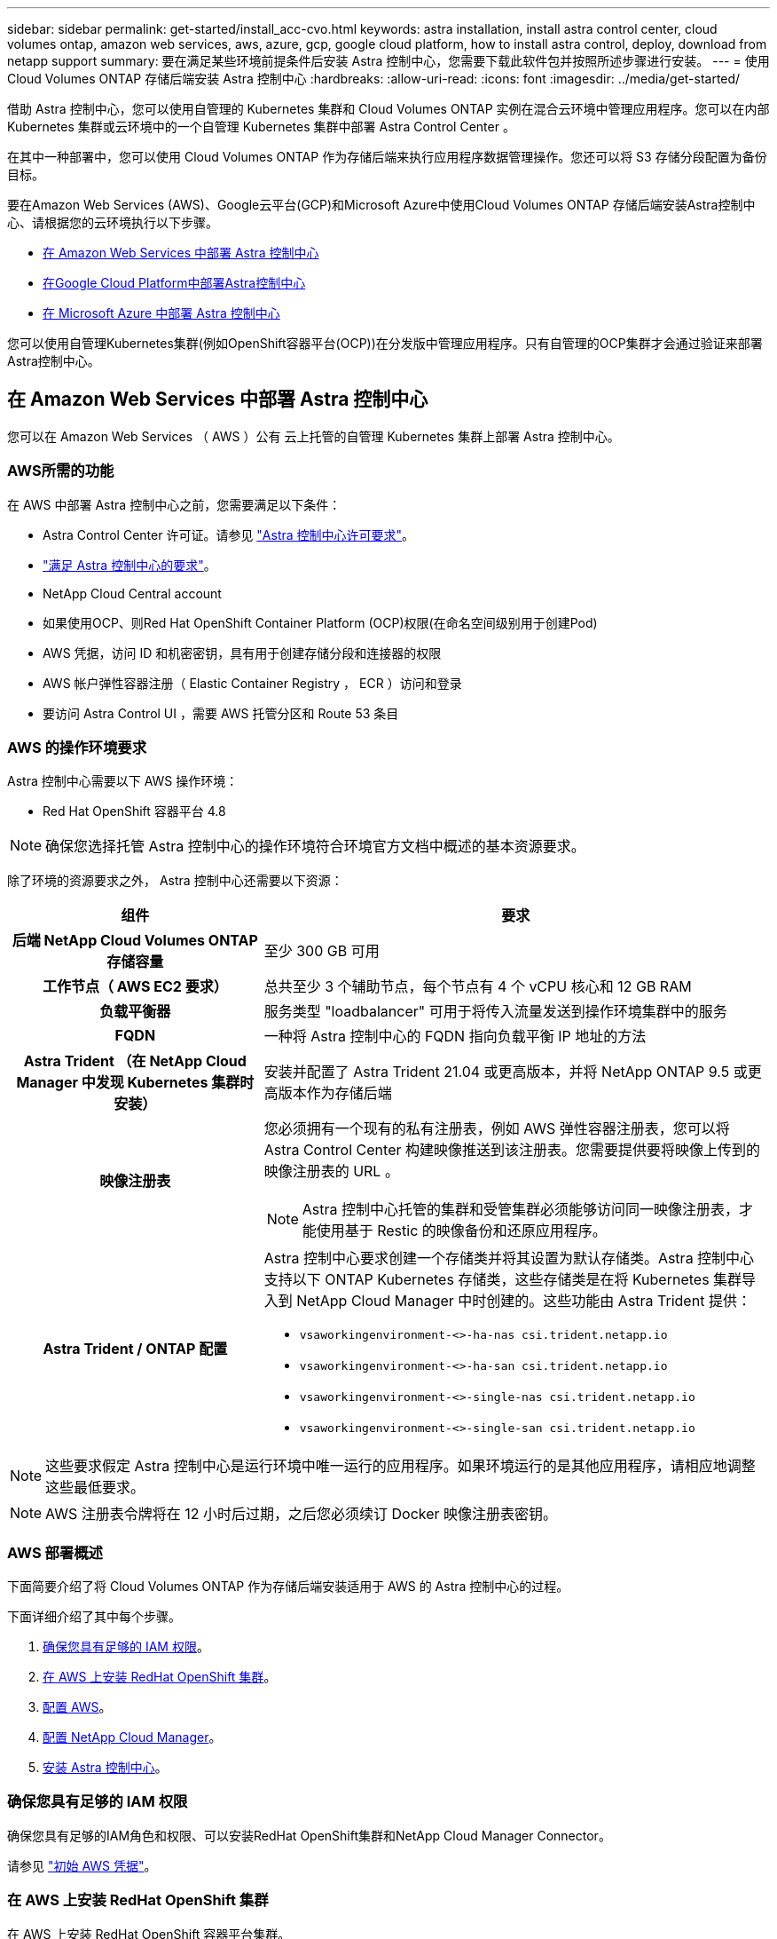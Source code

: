 ---
sidebar: sidebar 
permalink: get-started/install_acc-cvo.html 
keywords: astra installation, install astra control center, cloud volumes ontap, amazon web services, aws, azure, gcp, google cloud platform, how to install astra control, deploy, download from netapp support 
summary: 要在满足某些环境前提条件后安装 Astra 控制中心，您需要下载此软件包并按照所述步骤进行安装。 
---
= 使用 Cloud Volumes ONTAP 存储后端安装 Astra 控制中心
:hardbreaks:
:allow-uri-read: 
:icons: font
:imagesdir: ../media/get-started/


借助 Astra 控制中心，您可以使用自管理的 Kubernetes 集群和 Cloud Volumes ONTAP 实例在混合云环境中管理应用程序。您可以在内部 Kubernetes 集群或云环境中的一个自管理 Kubernetes 集群中部署 Astra Control Center 。

在其中一种部署中，您可以使用 Cloud Volumes ONTAP 作为存储后端来执行应用程序数据管理操作。您还可以将 S3 存储分段配置为备份目标。

要在Amazon Web Services (AWS)、Google云平台(GCP)和Microsoft Azure中使用Cloud Volumes ONTAP 存储后端安装Astra控制中心、请根据您的云环境执行以下步骤。

* <<在 Amazon Web Services 中部署 Astra 控制中心>>
* <<在Google Cloud Platform中部署Astra控制中心>>
* <<在 Microsoft Azure 中部署 Astra 控制中心>>


您可以使用自管理Kubernetes集群(例如OpenShift容器平台(OCP))在分发版中管理应用程序。只有自管理的OCP集群才会通过验证来部署Astra控制中心。



== 在 Amazon Web Services 中部署 Astra 控制中心

您可以在 Amazon Web Services （ AWS ）公有 云上托管的自管理 Kubernetes 集群上部署 Astra 控制中心。



=== AWS所需的功能

在 AWS 中部署 Astra 控制中心之前，您需要满足以下条件：

* Astra Control Center 许可证。请参见 link:../get-started/requirements.html["Astra 控制中心许可要求"]。
* link:../get-started/requirements.html["满足 Astra 控制中心的要求"]。
* NetApp Cloud Central account
* 如果使用OCP、则Red Hat OpenShift Container Platform (OCP)权限(在命名空间级别用于创建Pod)
* AWS 凭据，访问 ID 和机密密钥，具有用于创建存储分段和连接器的权限
* AWS 帐户弹性容器注册（ Elastic Container Registry ， ECR ）访问和登录
* 要访问 Astra Control UI ，需要 AWS 托管分区和 Route 53 条目




=== AWS 的操作环境要求

Astra 控制中心需要以下 AWS 操作环境：

* Red Hat OpenShift 容器平台 4.8



NOTE: 确保您选择托管 Astra 控制中心的操作环境符合环境官方文档中概述的基本资源要求。

除了环境的资源要求之外， Astra 控制中心还需要以下资源：

[cols="1h,2a"]
|===
| 组件 | 要求 


| 后端 NetApp Cloud Volumes ONTAP 存储容量  a| 
至少 300 GB 可用



| 工作节点（ AWS EC2 要求）  a| 
总共至少 3 个辅助节点，每个节点有 4 个 vCPU 核心和 12 GB RAM



| 负载平衡器  a| 
服务类型 "loadbalancer" 可用于将传入流量发送到操作环境集群中的服务



| FQDN  a| 
一种将 Astra 控制中心的 FQDN 指向负载平衡 IP 地址的方法



| Astra Trident （在 NetApp Cloud Manager 中发现 Kubernetes 集群时安装）  a| 
安装并配置了 Astra Trident 21.04 或更高版本，并将 NetApp ONTAP 9.5 或更高版本作为存储后端



| 映像注册表  a| 
您必须拥有一个现有的私有注册表，例如 AWS 弹性容器注册表，您可以将 Astra Control Center 构建映像推送到该注册表。您需要提供要将映像上传到的映像注册表的 URL 。


NOTE: Astra 控制中心托管的集群和受管集群必须能够访问同一映像注册表，才能使用基于 Restic 的映像备份和还原应用程序。



| Astra Trident / ONTAP 配置  a| 
Astra 控制中心要求创建一个存储类并将其设置为默认存储类。Astra 控制中心支持以下 ONTAP Kubernetes 存储类，这些存储类是在将 Kubernetes 集群导入到 NetApp Cloud Manager 中时创建的。这些功能由 Astra Trident 提供：

* `vsaworkingenvironment-<>-ha-nas               csi.trident.netapp.io`
* `vsaworkingenvironment-<>-ha-san               csi.trident.netapp.io`
* `vsaworkingenvironment-<>-single-nas           csi.trident.netapp.io`
* `vsaworkingenvironment-<>-single-san           csi.trident.netapp.io`


|===

NOTE: 这些要求假定 Astra 控制中心是运行环境中唯一运行的应用程序。如果环境运行的是其他应用程序，请相应地调整这些最低要求。


NOTE: AWS 注册表令牌将在 12 小时后过期，之后您必须续订 Docker 映像注册表密钥。



=== AWS 部署概述

下面简要介绍了将 Cloud Volumes ONTAP 作为存储后端安装适用于 AWS 的 Astra 控制中心的过程。

下面详细介绍了其中每个步骤。

. <<确保您具有足够的 IAM 权限>>。
. <<在 AWS 上安装 RedHat OpenShift 集群>>。
. <<配置 AWS>>。
. <<配置 NetApp Cloud Manager>>。
. <<安装 Astra 控制中心>>。




=== 确保您具有足够的 IAM 权限

确保您具有足够的IAM角色和权限、可以安装RedHat OpenShift集群和NetApp Cloud Manager Connector。

请参见 https://docs.netapp.com/us-en/cloud-manager-setup-admin/concept-accounts-aws.html#initial-aws-credentials["初始 AWS 凭据"^]。



=== 在 AWS 上安装 RedHat OpenShift 集群

在 AWS 上安装 RedHat OpenShift 容器平台集群。

有关安装说明，请参见 https://docs.openshift.com/container-platform/4.8/installing/installing_aws/installing-aws-default.html["在 OpenShift 容器平台中的 AWS 上安装集群"^]。



=== 配置 AWS

接下来、将AWS配置为创建虚拟网络、设置EC2计算实例、创建AWS S3存储分段、创建弹性容器注册表(ECR)以托管Astra控制中心映像、并将这些映像推送到此注册表。

按照 AWS 文档完成以下步骤。请参见 https://docs.openshift.com/container-platform/4.8/installing/installing_aws/installing-aws-default.html["AWS 安装文档"^]。

. 创建AWS虚拟网络。
. 查看 EC2 计算实例。这可以是 AWS 中的裸机服务器或 VM 。
. 如果实例类型尚未与主节点和工作节点的 Astra 最低资源要求匹配，请更改 AWS 中的实例类型以满足 Astra 要求。  请参见 link:../get-started/requirements.html["Astra 控制中心要求"]。
. 至少创建一个 AWS S3 存储分段来存储备份。
. 创建 AWS 弹性容器注册表（ ECR ）以托管所有 AccR 映像。
+

NOTE: 如果不创建ECR、则Astra控制中心无法从包含Cloud Volumes ONTAP 且具有AWS后端的集群访问监控数据。如果您尝试使用 Astra 控制中心发现和管理的集群没有 AWS ECR 访问权限，则会导致出现问题描述 。

. 将这些 Accc 映像推送到您定义的注册表。



NOTE: AWS 弹性容器注册表（ ECR ）令牌将在 12 小时后过期，并导致跨集群克隆操作失败。从为AWS配置的Cloud Volumes ONTAP 管理存储后端时会发生此问题描述。要更正此问题描述 ，请再次向 ECR 进行身份验证，并生成一个新密钥，以便成功恢复克隆操作。

以下是 AWS 部署示例：

image:acc-cvo-aws2.png["采用 Cloud Volumes ONTAP 的 Astra 控制中心部署示例"]



=== 配置 NetApp Cloud Manager

使用 Cloud Manager 创建工作空间，向 AWS 添加连接器，创建工作环境并导入集群。

按照 Cloud Manager 文档完成以下步骤。请参见以下内容：

* https://docs.netapp.com/us-en/occm/task_getting_started_aws.html["AWS 中的 Cloud Volumes ONTAP 入门"^]。
* https://docs.netapp.com/us-en/occm/task_creating_connectors_aws.html#create-a-connector["使用 Cloud Manager 在 AWS 中创建连接器"^]


.步骤
. 将凭据添加到 Cloud Manager 。
. 创建工作空间。
. 为 AWS 添加连接器。选择 AWS 作为提供程序。
. 为您的云环境创建一个工作环境。
+
.. 位置： "Amazon Web Services （ AWS ） "
.. 类型： Cloud Volumes ONTAP HA


. 导入 OpenShift 集群。集群将连接到您刚刚创建的工作环境。
+
.. 选择 * K8s* > * 集群列表 * > * 集群详细信息 * ，查看 NetApp 集群详细信息。
.. 在右上角，记下 Trident 版本。
.. 记下显示 NetApp 作为配置程序的 Cloud Volumes ONTAP 集群存储类。
+
此操作将导入 Red Hat OpenShift 集群并为其分配默认存储类。您可以选择存储类。Trident 会在导入和发现过程中自动安装。



. 记下此Cloud Volumes ONTAP 部署中的所有永久性卷和卷。



TIP: Cloud Volumes ONTAP 可以作为单个节点运行，也可以在高可用性环境下运行。如果已启用 HA ，请记下在 AWS 中运行的 HA 状态和节点部署状态。



=== 安装 Astra 控制中心

请遵循标准 link:../get-started/install_acc.html["Astra 控制中心安装说明"]。


NOTE: AWS使用通用S3存储分段类型。



== 在Google Cloud Platform中部署Astra控制中心

您可以在Google云平台(GCP)公有 云上托管的自管理Kubernetes集群上部署Astra控制中心。



=== GCP所需的功能

在GCP中部署Astra控制中心之前、您需要满足以下条件：

* Astra Control Center 许可证。请参见 link:../get-started/requirements.html["Astra 控制中心许可要求"]。
* link:../get-started/requirements.html["满足 Astra 控制中心的要求"]。
* NetApp Cloud Central account
* 如果使用的是OCP、则为Red Hat OpenShift Container Platform (OCP) 4.10
* 如果使用OCP、则Red Hat OpenShift Container Platform (OCP)权限(在命名空间级别用于创建Pod)
* GCP服务帐户、具有创建存储分段和连接器的权限




=== GCP的操作环境要求


NOTE: 确保您选择托管 Astra 控制中心的操作环境符合环境官方文档中概述的基本资源要求。

除了环境的资源要求之外， Astra 控制中心还需要以下资源：

[cols="1h,2a"]
|===
| 组件 | 要求 


| 后端 NetApp Cloud Volumes ONTAP 存储容量  a| 
至少 300 GB 可用



| 工作节点(GCP计算要求)  a| 
总共至少 3 个辅助节点，每个节点有 4 个 vCPU 核心和 12 GB RAM



| 负载平衡器  a| 
服务类型 "loadbalancer" 可用于将传入流量发送到操作环境集群中的服务



| FQDN (GCP DNS区域)  a| 
一种将 Astra 控制中心的 FQDN 指向负载平衡 IP 地址的方法



| Astra Trident （在 NetApp Cloud Manager 中发现 Kubernetes 集群时安装）  a| 
安装并配置了 Astra Trident 21.04 或更高版本，并将 NetApp ONTAP 9.5 或更高版本作为存储后端



| 映像注册表  a| 
您必须具有现有的专用注册表、例如Google Container Registry、您可以将Astra Control Center构建映像推送到该注册表。您需要提供要将映像上传到的映像注册表的 URL 。


NOTE: 您需要启用匿名访问以提取要备份的 Restic 映像。



| Astra Trident / ONTAP 配置  a| 
Astra 控制中心要求创建一个存储类并将其设置为默认存储类。Astra 控制中心支持以下 ONTAP Kubernetes 存储类，这些存储类是在将 Kubernetes 集群导入到 NetApp Cloud Manager 中时创建的。这些功能由 Astra Trident 提供：

* `vsaworkingenvironment-<>-ha-nas               csi.trident.netapp.io`
* `vsaworkingenvironment-<>-ha-san               csi.trident.netapp.io`
* `vsaworkingenvironment-<>-single-nas           csi.trident.netapp.io`
* `vsaworkingenvironment-<>-single-san           csi.trident.netapp.io`


|===

NOTE: 这些要求假定 Astra 控制中心是运行环境中唯一运行的应用程序。如果环境运行的是其他应用程序，请相应地调整这些最低要求。



=== GCP部署概述

下面概述了在GCP中将Cloud Volumes ONTAP 作为存储后端的自管理OCP集群上安装Astra控制中心的过程。

下面详细介绍了其中每个步骤。

. <<在GCP上安装RedHat OpenShift集群>>。
. <<创建GCP项目和虚拟私有云>>。
. <<确保您具有足够的 IAM 权限>>。
. <<配置GCP>>。
. <<配置 NetApp Cloud Manager>>。
. <<安装和配置 Astra 控制中心>>。




=== 在GCP上安装RedHat OpenShift集群

第一步是在GCP上安装RedHat OpenShift集群。

有关安装说明，请参见以下内容：

* https://access.redhat.com/documentation/en-us/openshift_container_platform/4.10/html-single/installing/index#installing-on-gcp["在GCP中安装OpenShift集群"^]
* https://cloud.google.com/iam/docs/creating-managing-service-accounts#creating_a_service_account["创建GCP服务帐户"^]




=== 创建GCP项目和虚拟私有云

至少创建一个GCP项目和虚拟私有云(Virtual Private Cloud、VPC)。


NOTE: OpenShift 可能会创建自己的资源组。此外、您还应定义GCP VPC。请参见 OpenShift 文档。

您可能需要创建平台集群资源组和目标应用程序 OpenShift 集群资源组。



=== 确保您具有足够的 IAM 权限

确保您具有足够的IAM角色和权限、可以安装RedHat OpenShift集群和NetApp Cloud Manager Connector。

请参见 https://docs.netapp.com/us-en/cloud-manager-setup-admin/task-creating-connectors-gcp.html#setting-up-permissions["初始GCP凭据和权限"^]。



=== 配置GCP

接下来、将GCP配置为创建VPC、设置计算实例、创建Google Cloud Object Storage、创建用于托管Astra控制中心映像的Google Container Register并将这些映像推送到此注册表。

按照GCP文档完成以下步骤。请参见在GCP中安装OpenShift集群。

. 在GCP中创建一个GCP项目和VPC、该项目和VPC计划用于具有CVO后端的OCP集群。
. 查看计算实例。此服务器可以是GCP中的裸机服务器或VM。
. 如果实例类型尚未与主节点和工作节点的Astra最低资源要求匹配、请在GCP中更改实例类型以满足Astra要求。请参见 link:../get-started/requirements.html["Astra 控制中心要求"]。
. 至少创建一个GCP Cloud Storage Bucket以存储备份。
. 创建存储分段访问所需的密钥。
. 创建Google容器注册表以托管所有Astra控制中心映像。
. 为所有Astra控制中心映像设置用于Docker推/拉的Google容器注册表访问权限。
+
示例：输入以下脚本可将Accc映像推送到此注册表：

+
[listing]
----
gcloud auth activate-service-account <service account email address>
--key-file=<GCP Service Account JSON file>
----
+
此脚本需要一个Astra控制中心清单文件以及您的Google映像注册表位置。

+
示例

+
[listing]
----
manifestfile=astra-control-center-<version>.manifest
GCP_CR_REGISTRY=<target image repository>
ASTRA_REGISTRY=<source ACC image repository>

while IFS= read -r image; do
    echo "image: $ASTRA_REGISTRY/$image $GCP_CR_REGISTRY/$image"
    root_image=${image%:*}
    echo $root_image
    docker pull $ASTRA_REGISTRY/$image
    docker tag $ASTRA_REGISTRY/$image $GCP_CR_REGISTRY/$image
    docker push $GCP_CR_REGISTRY/$image
done < astra-control-center-22.04.41.manifest
----
. 设置 DNS 区域。




=== 配置 NetApp Cloud Manager

使用Cloud Manager创建工作空间、向GCP添加连接器、创建工作环境并导入集群。

按照 Cloud Manager 文档完成以下步骤。请参见 https://docs.netapp.com/us-en/occm/task_getting_started_gcp.html["GCP中的Cloud Volumes ONTAP 入门"^]。

.您需要的内容
* 使用所需的IAM权限和角色访问GCP服务帐户


.步骤
. 将凭据添加到 Cloud Manager 。请参见 https://docs.netapp.com/us-en/cloud-manager-setup-admin/task-adding-gcp-accounts.html["正在添加GCP帐户"^]。
. 为GCP添加一个连接器。
+
.. 选择"GCP"作为提供程序。
.. 输入GCP凭据。请参见 https://docs.netapp.com/us-en/cloud-manager-setup-admin/task-creating-connectors-gcp.html["通过Cloud Manager在GCP中创建连接器"^]。
.. 确保连接器正在运行，然后切换到该连接器。


. 为您的云环境创建一个工作环境。
+
.. 位置："GCP"
.. 类型： Cloud Volumes ONTAP HA


. 导入 OpenShift 集群。集群将连接到您刚刚创建的工作环境。
+
.. 选择 * K8s* > * 集群列表 * > * 集群详细信息 * ，查看 NetApp 集群详细信息。
.. 在右上角，记下 Trident 版本。
.. 记下显示为"netapp"作为配置程序的Cloud Volumes ONTAP 集群存储类。
+
此操作将导入 Red Hat OpenShift 集群并为其分配默认存储类。您可以选择存储类。Trident 会在导入和发现过程中自动安装。



. 记下此Cloud Volumes ONTAP 部署中的所有永久性卷和卷。



TIP: Cloud Volumes ONTAP 可以作为单个节点运行、也可以在高可用性(HA)中运行。如果已启用HA、请记下在GCP中运行的HA状态和节点部署状态。



=== 安装 Astra 控制中心

请遵循标准 link:../get-started/install_acc.html["Astra 控制中心安装说明"]。


NOTE: GCP使用通用S3存储分段类型。

. 生成Docker密钥以提取用于Astra控制中心安装的映像：
+
[listing]
----
kubectl create secret docker-registry <secret name>
--docker-server=<Registry location>
--docker-username=_json_key
--docker-password="$(cat <GCP Service Account JSON file>)"
--namespace=pcloud
----




== 在 Microsoft Azure 中部署 Astra 控制中心

您可以在 Microsoft Azure 公有 云上托管的自管理 Kubernetes 集群上部署 Astra 控制中心。



=== Azure所需的功能

在 Azure 中部署 Astra 控制中心之前，您需要满足以下条件：

* Astra Control Center 许可证。请参见 link:../get-started/requirements.html["Astra 控制中心许可要求"]。
* link:../get-started/requirements.html["满足 Astra 控制中心的要求"]。
* NetApp Cloud Central account
* 如果使用的是OCP、则为Red Hat OpenShift Container Platform (OCP) 4.8
* 如果使用OCP、则Red Hat OpenShift Container Platform (OCP)权限(在命名空间级别用于创建Pod)
* 具有用于创建存储分段和连接器的权限的 Azure 凭据




=== Azure 的操作环境要求

确保您选择托管 Astra 控制中心的操作环境符合环境官方文档中概述的基本资源要求。

除了环境的资源要求之外， Astra 控制中心还需要以下资源：

请参见 link:../get-started/requirements.html#operational-environment-requirements["Astra 控制中心运营环境要求"]。

[cols="1h,2a"]
|===
| 组件 | 要求 


| 后端 NetApp Cloud Volumes ONTAP 存储容量  a| 
至少 300 GB 可用



| 员工节点（ Azure 计算要求）  a| 
总共至少 3 个辅助节点，每个节点有 4 个 vCPU 核心和 12 GB RAM



| 负载平衡器  a| 
服务类型 "loadbalancer" 可用于将传入流量发送到操作环境集群中的服务



| FQDN （ Azure DNS 区域）  a| 
一种将 Astra 控制中心的 FQDN 指向负载平衡 IP 地址的方法



| Astra Trident （在 NetApp Cloud Manager 中发现 Kubernetes 集群时安装）  a| 
安装和配置的 Astra Trident 21.04 或更高版本以及 NetApp ONTAP 9.5 或更高版本将用作存储后端



| 映像注册表  a| 
您必须具有一个现有的专用注册表，例如 Azure 容器注册表（ ACR ），您可以将 Astra Control Center 构建映像推送到该注册表。您需要提供要将映像上传到的映像注册表的 URL 。


NOTE: 您需要启用匿名访问以提取要备份的 Restic 映像。



| Astra Trident / ONTAP 配置  a| 
Astra 控制中心要求创建一个存储类并将其设置为默认存储类。Astra 控制中心支持以下 ONTAP Kubernetes 存储类，这些存储类是在将 Kubernetes 集群导入到 NetApp Cloud Manager 中时创建的。这些功能由 Astra Trident 提供：

* `vsaworkingenvironment-<>-ha-nas               csi.trident.netapp.io`
* `vsaworkingenvironment-<>-ha-san               csi.trident.netapp.io`
* `vsaworkingenvironment-<>-single-nas           csi.trident.netapp.io`
* `vsaworkingenvironment-<>-single-san           csi.trident.netapp.io`


|===

NOTE: 这些要求假定 Astra 控制中心是运行环境中唯一运行的应用程序。如果环境运行的是其他应用程序，请相应地调整这些最低要求。



=== Azure 部署概述

下面简要介绍了适用于 Azure 的 Astra 控制中心的安装过程。

下面详细介绍了其中每个步骤。

. <<在 Azure 上安装 RedHat OpenShift 集群>>。
. <<创建 Azure 资源组>>。
. <<确保您具有足够的 IAM 权限>>。
. <<配置 Azure>>。
. <<配置 NetApp Cloud Manager>>。
. <<安装和配置 Astra 控制中心>>。




=== 在 Azure 上安装 RedHat OpenShift 集群

第一步是在 Azure 上安装 RedHat OpenShift 集群。

有关安装说明、请参见上的RedHat文档 https://docs.openshift.com/container-platform["在Azure上安装OpenShift集群"^] 和 https://docs.openshift.com/container-platform["安装Azure帐户"^]。



=== 创建 Azure 资源组

至少创建一个 Azure 资源组。


NOTE: OpenShift 可能会创建自己的资源组。除了这些之外，您还应定义 Azure 资源组。请参见 OpenShift 文档。

您可能需要创建平台集群资源组和目标应用程序 OpenShift 集群资源组。



=== 确保您具有足够的 IAM 权限

确保您具有足够的IAM角色和权限、可以安装RedHat OpenShift集群和NetApp Cloud Manager Connector。

请参见 https://docs.netapp.com/us-en/cloud-manager-setup-admin/concept-accounts-azure.html["Azure 凭据和权限"^]。



=== 配置 Azure

接下来、将Azure配置为创建虚拟网络、设置计算实例、创建Azure Blob容器、创建Azure容器注册表(ACR)以托管Astra控制中心映像、并将这些映像推送到此注册表。

按照 Azure 文档完成以下步骤。请参见 https://docs.openshift.com/container-platform/4.8/installing/installing_aws/installing-azure-default.html["在 Azure 上安装 OpenShift 集群"^]。

. 创建Azure虚拟网络。
. 查看计算实例。这可以是 Azure 中的裸机服务器或 VM 。
. 如果实例类型尚未与主节点和工作节点的 Astra 最低资源要求匹配，请在 Azure 中更改实例类型以满足 Astra 要求。请参见 link:../get-started/requirements.html["Astra 控制中心要求"]。
. 至少创建一个Azure Blob容器以存储备份。
. 创建存储帐户。您需要一个存储帐户来创建要用作 Astra 控制中心分段的容器。
. 创建存储分段访问所需的密钥。
. 创建 Azure 容器注册表（ ACR ）以托管所有 Astra 控制中心映像。
. 为 Docker 推送 / 拉所有 Astra 控制中心映像设置 ACR 访问。
. 输入以下脚本，将 Accc 映像推送到此注册表：
+
[listing]
----
az acr login -n <AZ ACR URL/Location>
This script requires ACC manifest file and your Azure ACR location.
----
+
* 示例 * ：

+
[listing]
----
manifestfile=astra-control-center-<version>.manifest
AZ_ACR_REGISTRY=<target image repository>
ASTRA_REGISTRY=<source ACC image repository>

while IFS= read -r image; do
    echo "image: $ASTRA_REGISTRY/$image $AZ_ACR_REGISTRY/$image"
    root_image=${image%:*}
    echo $root_image
    docker pull $ASTRA_REGISTRY/$image
    docker tag $ASTRA_REGISTRY/$image $AZ_ACR_REGISTRYY/$image
    docker push $AZ_ACR_REGISTRY/$image
done < astra-control-center-22.04.41.manifest
----
. 设置 DNS 区域。




=== 配置 NetApp Cloud Manager

使用 Cloud Manager 创建工作空间，向 Azure 添加连接器，创建工作环境并导入集群。

按照 Cloud Manager 文档完成以下步骤。请参见 https://docs.netapp.com/us-en/occm/task_getting_started_azure.html["Azure 中的 Cloud Manager 入门"^]。

.您需要的内容
使用所需的 IAM 权限和角色访问 Azure 帐户

.步骤
. 将凭据添加到 Cloud Manager 。
. 添加适用于 Azure 的连接器。请参见 https://mysupport.netapp.com/site/info/cloud-manager-policies["Cloud Manager 策略"^]。
+
.. 选择 * Azure * 作为提供程序。
.. 输入 Azure 凭据，包括应用程序 ID ，客户端密钥和目录（租户） ID 。
+
请参见 https://docs.netapp.com/us-en/occm/task_creating_connectors_azure.html["从 Cloud Manager 在 Azure 中创建连接器"^]。



. 确保连接器正在运行，然后切换到该连接器。
+
image:acc-cvo-azure-connectors.png["在 Cloud Manager 中切换连接器"]

. 为您的云环境创建一个工作环境。
+
.. 位置： "Microsoft Azure" 。
.. 键入： Cloud Volumes ONTAP HA 。


+
image:acc-cvo-azure-working-environment.png["在 Cloud Manager 中创建工作环境"]

. 导入 OpenShift 集群。集群将连接到您刚刚创建的工作环境。
+
.. 选择 * K8s* > * 集群列表 * > * 集群详细信息 * ，查看 NetApp 集群详细信息。
+
image:acc-cvo-azure-connected.png["已在 Cloud Manager 中导入集群"]

.. 在右上角，记下 Trident 版本。
.. 记下显示 NetApp 作为配置程序的 Cloud Volumes ONTAP 集群存储类。


+
此操作将导入 Red Hat OpenShift 集群并分配默认存储类。您可以选择存储类。Trident 会在导入和发现过程中自动安装。

. 记下此Cloud Volumes ONTAP 部署中的所有永久性卷和卷。
. Cloud Volumes ONTAP 可以作为单个节点运行，也可以在高可用性环境下运行。如果已启用 HA ，请记下在 Azure 中运行的 HA 状态和节点部署状态。




=== 安装和配置 Astra 控制中心

按照标准安装 Astra 控制中心 link:../get-started/install_acc.html["安装说明"]。

使用 Astra 控制中心添加 Azure 存储分段。请参见 link:../get-started/setup_overview.html["设置 Astra 控制中心并添加存储分段"]。
